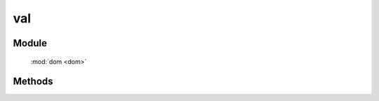 ﻿.. currentmodule:: dom

val
=================================

Module
-----------------------------------------------

  :mod:`dom <dom>`


Methods
-----------------------------------------------

.. function:: val

    | String **val** ( selector )
    | 获取符合选择器的第一个元素所的 value 值.
    
    :param string|HTMLCollection|Array<HTMLElement> selector: 字符串格式参见 :ref:`KISSY selector <dom-selector>`
    :returns: 获取符合选择器的第一个元素所的 value 值. 无值时, 返回空字符串.
	
    例如

    .. code-block:: javascript
	
		// 获取 id 是 J_username 的元素的 value 值
		DOM.val("#J_username");

    

    | void **val** ( selector, value )
    | 给符合选择器的所有元素设置 value 值.
    
    :param string|HTMLCollection|Array<HTMLElement> selector: 字符串格式参见 :ref:`KISSY selector <dom-selector>`
    :param string value: 将要设置的 value 值
	
    例如

    .. code-block:: javascript
	

		// 将 id 是 J_username 的元素的 value 值设置成“张三”
		DOM.val("#J_username","张三");
